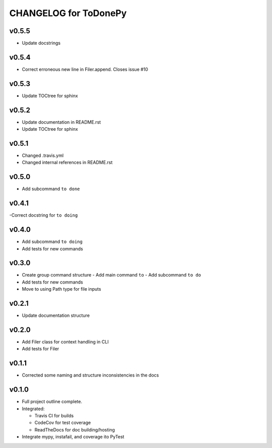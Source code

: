 .. _CHANGELOG:

CHANGELOG for ToDonePy
======================

v0.5.5
------
- Update docstrings

v0.5.4
------
- Correct erroneous new line in Filer.append. Closes issue #10

v0.5.3
------
- Update TOCtree for sphinx

v0.5.2
------
- Update documentation in README.rst
- Update TOCtree for sphinx

v0.5.1
------
- Changed .travis.yml
- Changed internal references in README.rst

v0.5.0
------
- Add subcommand ``to done``

v0.4.1
------
-Correct docstring for ``to doing``

v0.4.0
------
- Add subcommand ``to doing``
- Add tests for new commands

v0.3.0
------
- Create group command structure
  - Add main command ``to``
  - Add subcommand ``to do``
- Add tests for new commands
- Move to using Path type for file inputs

v0.2.1
------
- Update documentation structure

v0.2.0
------
- Add Filer class for context handling in CLI
- Add tests for Filer

v0.1.1
------
- Corrected some naming and structure inconsistencies in the docs

v0.1.0
------

-  Full project outline complete.
-  Integrated:

   -  Travis CI for builds
   -  CodeCov for test coverage
   -  ReadTheDocs for doc building/hosting

-  Integrate mypy, instafail, and coverage ito PyTest
